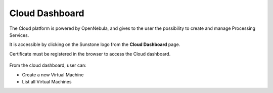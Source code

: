 .. _dashboard:

Cloud Dashboard
================

The Cloud platform is powered by OpenNebula, and gives to the user the possibility to create and manage Processing Services.

It is accessible by clicking on the Sunstone logo |sunstone_logo| from the **Cloud Dashboard** page.

.. |sunstone_logo| image:: ../../includes/sunstone_logo-small.png

Certificate must be registered in the browser to access the Cloud dashboard.

.. figure:: ../../includes/cloud_dashboard.png
	:figclass: img-border

From the cloud dashboard, user can:

-  |cloud_dahsboard_plus.png| Create a new Virtual Machine
-  |cloud_dahsboard_list.png| List all Virtual Machines


.. |bulb| image:: ../../includes/bulb.png
.. |cloud_dahsboard_plus.png| image:: ../../includes/cloud_dahsboard_plus.png
.. |cloud_dahsboard_list.png| image:: ../../includes/cloud_dahsboard_list.png

.. req:: HEP-TS-DES-001
	:show:

	This section shows that TEP platform implement a cloud dashboard.